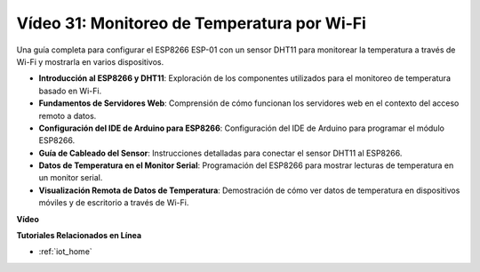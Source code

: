 Vídeo 31: Monitoreo de Temperatura por Wi-Fi
==============================================

Una guía completa para configurar el ESP8266 ESP-01 con un sensor DHT11 para monitorear la temperatura a través de Wi-Fi y mostrarla en varios dispositivos.

* **Introducción al ESP8266 y DHT11**: Exploración de los componentes utilizados para el monitoreo de temperatura basado en Wi-Fi.
* **Fundamentos de Servidores Web**: Comprensión de cómo funcionan los servidores web en el contexto del acceso remoto a datos.
* **Configuración del IDE de Arduino para ESP8266**: Configuración del IDE de Arduino para programar el módulo ESP8266.
* **Guía de Cableado del Sensor**: Instrucciones detalladas para conectar el sensor DHT11 al ESP8266.
* **Datos de Temperatura en el Monitor Serial**: Programación del ESP8266 para mostrar lecturas de temperatura en un monitor serial.
* **Visualización Remota de Datos de Temperatura**: Demostración de cómo ver datos de temperatura en dispositivos móviles y de escritorio a través de Wi-Fi.

**Vídeo**

.. raw:: html

    <iframe width="600" height="400" src="https://www.youtube.com/embed/qE1bkgziGXg?si=MJytqg59pw5_sBYm" title="YouTube video player" frameborder="0" allow="accelerometer; autoplay; clipboard-write; encrypted-media; gyroscope; picture-in-picture; web-share" allowfullscreen></iframe>

    <br/><br/>

**Tutoriales Relacionados en Línea**

* :ref:`iot_home`